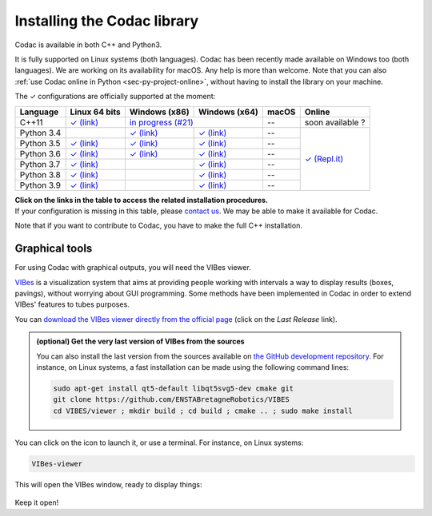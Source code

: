 .. _sec-installation:

############################
Installing the Codac library
############################

Codac is available in both C++ and Python3.

It is fully supported on Linux systems (both languages). Codac  has been recently made available on Windows too (both languages). We are working on its availability for macOS.
Any help is more than welcome.
Note that you can also :ref:`use Codac online in Python <sec-py-project-online>`, without having to install the library on your machine.

.. role:: gbg

.. raw:: html

   <style>
      .gbg {background-color: #65B747; color: white;} 
   </style>

.. |linux-py| replace:: :gbg:`✓` (link)
.. _linux-py: 01-installation-python.html

.. |win-py| replace:: :gbg:`✓` (link)
.. _win-py: 01-installation-python.html

.. |linux-cpp| replace:: :gbg:`✓` (link)
.. _linux-cpp: 01-installation-full-linux.html

.. |online-py| replace:: :gbg:`✓` (Repl.it)
.. _online-py: 02-py-project-online.html

.. |win-cpp| replace:: in progress (#21)
.. _win-cpp: https://github.com/codac-team/codac/issues/21

The :gbg:`✓` configurations are officially supported at the moment:

+---------------+----------------+-----------------+-----------------+----------------+----------------+
|Language       |Linux 64 bits   |Windows (x86)    |Windows (x64)    |macOS           |Online          |
+===============+================+=================+=================+================+================+
|C++11          ||linux-cpp|_    ||win-cpp|_                         |--              |soon available ?|
+---------------+----------------+-----------------+-----------------+----------------+----------------+
|Python 3.4     |                ||win-py|_        ||win-py|_        |--              ||online-py|_    |
+---------------+----------------+-----------------+-----------------+----------------+                +
|Python 3.5     ||linux-py|_     ||win-py|_        ||win-py|_        |--              |                |
+---------------+----------------+-----------------+-----------------+----------------+                +
|Python 3.6     ||linux-py|_     ||win-py|_        ||win-py|_        |--              |                |
+---------------+----------------+-----------------+-----------------+----------------+                +
|Python 3.7     ||linux-py|_     |                 ||win-py|_        |--              |                |
+---------------+----------------+-----------------+-----------------+----------------+                +
|Python 3.8     ||linux-py|_     |                 ||win-py|_        |--              |                |
+---------------+----------------+-----------------+-----------------+----------------+                +
|Python 3.9     ||linux-py|_     |                 ||win-py|_        |--              |                |
+---------------+----------------+-----------------+-----------------+----------------+----------------+

| **Click on the links in the table to access the related installation procedures.**
| If your configuration is missing in this table, please `contact us <https://github.com/codac-team/codac/issues>`_. We may be able to make it available for Codac.

Note that if you want to contribute to Codac, you have to make the full C++ installation.



.. _sec-installation-graphics:

Graphical tools
^^^^^^^^^^^^^^^

For using Codac with graphical outputs, you will need the VIBes viewer.

`VIBes <http://enstabretagnerobotics.github.io/VIBES/>`_ is a visualization system that aims at providing people working with intervals a way to display results (boxes, pavings), without worrying about GUI programming.
Some methods have been implemented in Codac in order to extend VIBes' features to tubes purposes.

You can `download the VIBes viewer directly from the official page <http://enstabretagnerobotics.github.io/VIBES/>`_ (click on the *Last Release* link).

.. admonition:: (optional) Get the very last version of VIBes from the sources

  You can also install the last version from the sources available on `the GitHub development repository <https://github.com/ENSTABretagneRobotics/VIBES>`_.
  For instance, on Linux systems, a fast installation can be made using the following command lines:

  .. code-block:: bash
    
    sudo apt-get install qt5-default libqt5svg5-dev cmake git
    git clone https://github.com/ENSTABretagneRobotics/VIBES
    cd VIBES/viewer ; mkdir build ; cd build ; cmake .. ; sudo make install

.. \todo: test sudo make install and executable access

You can click on the icon to launch it, or use a terminal. For instance, on Linux systems:

.. code-block:: bash
  
  VIBes-viewer

This will open the VIBes window, ready to display things:

.. figure:: /manual/07-graphics/img/vibes_window.png

Keep it open!